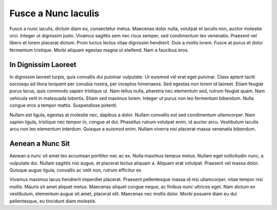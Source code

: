 Fusce a Nunc Iaculis
====================

Fusce a nunc iaculis, dictum diam eu, consectetur metus. Maecenas dolor
nulla, volutpat et iaculis non, auctor molestie orci. Integer ut
dignissim justo. Vivamus sagittis sem nec risus semper, sed condimentum
leo venenatis. Praesent vel libero et lorem placerat dictum. Proin
luctus lectus vitae dignissim hendrerit. Duis a mollis lorem. Fusce at
purus et dolor fermentum tristique. Morbi aliquam egestas magna ut
eleifend. Nam a faucibus eros.

In Dignissim Laoreet
--------------------

In dignissim laoreet turpis, quis convallis dui pulvinar vulputate. Ut
euismod vel erat eget pulvinar. Class aptent taciti sociosqu ad litora
torquent per conubia nostra, per inceptos himenaeos. Sed egestas non
lorem id laoreet. Etiam feugiat purus lacus, quis commodo sapien
tristique ut. Nam tellus nulla, pharetra nec elementum sed, rutrum
feugiat quam. Nam vehicula velit in malesuada lobortis. Etiam sed
maximus lorem. Integer ut purus non leo fermentum bibendum. Nulla congue
eros a tempor mattis. Suspendisse potenti.

Nullam est ligula, egestas at molestie nec, dapibus a dolor. Nullam
convallis est sed condimentum ullamcorper. Nam sapien ligula, tristique
nec tempor in, congue at dui. Phasellus rutrum volutpat enim, id auctor
arcu. Vestibulum iaculis arcu non leo elementum interdum. Quisque a
euismod enim. Nullam viverra nisi placerat massa venenatis bibendum.

Aenean a Nunc Sit
-----------------

Aenean a nunc sit amet leo accumsan porttitor nec ac ex. Nulla maximus
tempus metus. Nullam eget sollicitudin nunc, a vulputate dui. Nullam
sagittis nisi augue, et placerat lectus aliquam a. Aliquam erat
volutpat. Praesent vel massa dolor. Quisque augue ligula, convallis ac
velit non, rutrum efficitur ex.

Vivamus maximus lacus hendrerit imperdiet placerat. Praesent
pellentesque massa id nisi ullamcorper, vitae tempor nisi mollis. Mauris
sit amet aliquet metus. Maecenas aliquet congue neque, ac finibus nunc
ultrices eget. Nam dictum ex vestibulum, elementum augue sit amet,
placerat elit. Maecenas nec mollis dolor. Morbi posuere diam eu dui
pellentesque, eu tincidunt diam molestie.

